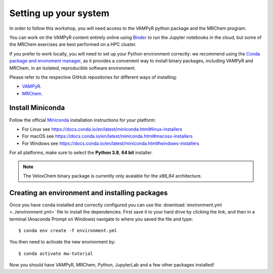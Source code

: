 .. _setup:

Setting up your system
======================

In order to follow this workshop, you will need access to the VAMPyR python
package and the MRChem program.

You can work on the VAMPyR content entirely online using `Binder <https://mybinder.org>`_
to run the Jupyter notebooks in the cloud, but some of the MRChem exercises are best
performed on a HPC cluster.

If you prefer to work locally, you will need to set up your Python environment correctly:
we recommend using the `Conda package and enviroment manager
<https://docs.conda.io/en/latest/>`_, as it provides a convenient way to install
binary packages, including VAMPyR and MRChem, in an isolated, reproducible software
environment.

Please refer to the respective GitHub repositories for different ways of installing:

- `VAMPyR <https://github.com/MRChemSoft/vampyr/blob/master/README.md>`_.
- `MRChem <https://github.com/MRChemSoft/mrchem/blob/master/README.md>`_.


Install Miniconda
^^^^^^^^^^^^^^^^^

Follow the official `Miniconda
<https://docs.conda.io/en/latest/miniconda.html>`_  installation instructions
for your platform:

- For Linux see https://docs.conda.io/en/latest/miniconda.html#linux-installers
- For macOS see https://docs.conda.io/en/latest/miniconda.html#macosx-installers
- For Windows see https://docs.conda.io/en/latest/miniconda.html#windows-installers

For all platforms, make sure to select the **Python 3.8**, **64 bit** installer.

.. note::

   The VeloxChem binary package is currently only avaiable for the `x86_64`
   architecture.


Creating an environment and installing packages
^^^^^^^^^^^^^^^^^^^^^^^^^^^^^^^^^^^^^^^^^^^^^^^

Once you have ``conda`` installed and correctly configured you can use the
:download:`environment.yml <../environment.yml>` file to install the
dependencies.  First save it to your hard drive by clicking the link, and then
in a terminal (Anaconda Prompt on Windows) navigate to where you saved the file
and type::

  $ conda env create -f environment.yml


You then need to activate the new environment by::

  $ conda activate mw-tutorial


Now you should have VAMPyR, MRChem, Python, JupyterLab and a few other packages installed!

